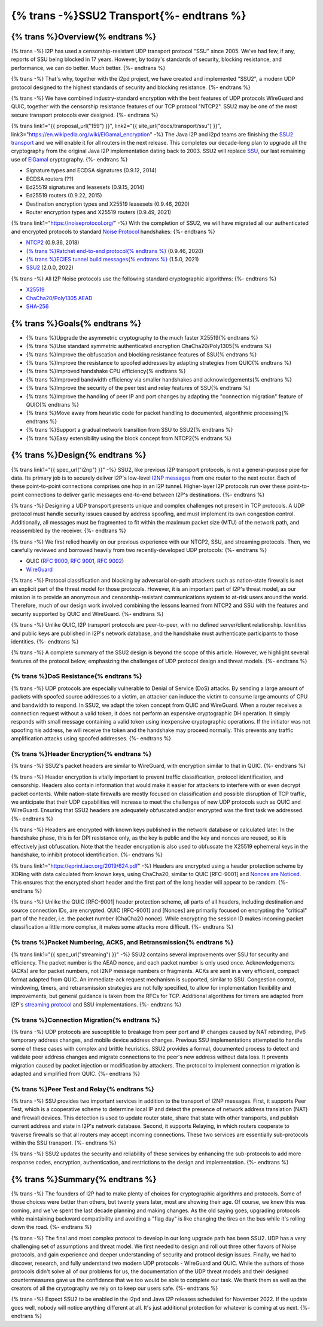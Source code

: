 ===========================================
{% trans -%}SSU2 Transport{%- endtrans %}
===========================================

.. meta::
   :author: zzz
   :date: 2022-09-30
   :category: development
   :excerpt: {% trans %}SSU2 Transport{% endtrans %}

{% trans %}Overview{% endtrans %}
------------------------------------

{% trans -%}
I2P has used a censorship-resistant UDP transport protocol "SSU" since 2005.
We've had few, if any, reports of SSU being blocked in 17 years.
However, by today's standards of security, blocking resistance,
and performance, we can do better. Much better.
{%- endtrans %}

{% trans -%}
That's why, together with the i2pd project, we have created and implemented "SSU2",
a modern UDP protocol designed to the highest standards of security and blocking resistance.
{%- endtrans %}

{% trans -%}
We have combined industry-standard encryption with the best
features of UDP protocols WireGuard and QUIC, together with the
censorship resistance features of our TCP protocol "NTCP2".
SSU2 may be one of the most secure transport protocols ever designed.
{%- endtrans %}


{% trans link1="{{ proposal_url("159") }}", link2="{{ site_url("docs/transport/ssu") }}", link3="https://en.wikipedia.org/wiki/ElGamal_encryption" -%}
The Java I2P and i2pd teams are finishing the `SSU2 transport <{{ link1 }}>`_ and we will enable it for all routers in the next release.
This completes our decade-long plan to upgrade all the cryptography from the original
Java I2P implementation dating back to 2003.
SSU2 will replace `SSU <{{ link2 }}>`_, our last remaining use of `ElGamal <{{ link3 }}>`_ cryptography.
{%- endtrans %}

- Signature types and ECDSA signatures (0.9.12, 2014)
- ECDSA routers (??)
- Ed25519 signatures and leasesets (0.9.15, 2014)
- Ed25519 routers (0.9.22, 2015)
- Destination encryption types and X25519 leasesets (0.9.46, 2020)
- Router encryption types and X25519 routers (0.9.49, 2021)

{% trans link1="https://noiseprotocol.org/" -%}
With the completion of SSU2,
we will have migrated all our authenticated and encrypted protocols to standard `Noise Protocol <{{ link1 }}>`_ handshakes:
{%- endtrans %}

- `NTCP2 <{{ spec_url("ntcp2") }}>`_ (0.9.36, 2018)
- `{% trans %}Ratchet end-to-end protocol{% endtrans %} <{{ spec_url("ecies") }}>`_ (0.9.46, 2020)
- `{% trans %}ECIES tunnel build messages{% endtrans %} <{{ spec_url("tunnel-creation-ecies") }}>`_ (1.5.0, 2021)
- `SSU2 <{{ proposal_url("159") }}>`_ (2.0.0, 2022)

{% trans -%}
All I2P Noise protocols use the following standard cryptographic algorithms:
{%- endtrans %}

- `X25519 <https://en.wikipedia.org/wiki/Curve25519>`_
- `ChaCha20/Poly1305 AEAD <https://www.rfc-editor.org/rfc/rfc8439.html>`_
- `SHA-256 <https://en.wikipedia.org/wiki/SHA-2>`_


{% trans %}Goals{% endtrans %}
------------------------------------

- {% trans %}Upgrade the asymmetric cryptography to the much faster X25519{% endtrans %}
- {% trans %}Use standard symmetric authenticated encryption ChaCha20/Poly1305{% endtrans %}
- {% trans %}Improve the obfuscation and blocking resistance features of SSU{% endtrans %}
- {% trans %}Improve the resistance to spoofed addresses by adapting strategies from QUIC{% endtrans %}
- {% trans %}Improved handshake CPU efficiency{% endtrans %}
- {% trans %}Improved bandwidth efficiency via smaller handshakes and acknowledgements{% endtrans %}
- {% trans %}Improve the security of the peer test and relay features of SSU{% endtrans %}
- {% trans %}Improve the handling of peer IP and port changes by adapting the "connection migration" feature of QUIC{% endtrans %}
- {% trans %}Move away from heuristic code for packet handling to documented, algorithmic processing{% endtrans %}
- {% trans %}Support a gradual network transition from SSU to SSU2{% endtrans %}
- {% trans %}Easy extensibility using the block concept from NTCP2{% endtrans %}


{% trans %}Design{% endtrans %}
------------------------------------

{% trans link1="{{ spec_url("i2np") }}" -%}
SSU2, like previous I2P transport protocols, is not a general-purpose pipe for data.
Its primary job is to securely deliver I2P's low-level `I2NP messages <{{ link1 }}>`_
from one router to the next router.
Each of these point-to-point connections comprises one hop in an I2P tunnel.
Higher-layer I2P protocols run over these point-to-point connections
to deliver garlic messages end-to-end between I2P's destinations.
{%- endtrans %}

{% trans -%}
Designing a UDP transport presents unique and complex challenges not present in TCP protocols.
A UDP protocol must handle security issues caused by address spoofing,
and must implement its own congestion control.
Additionally, all messages must be fragmented to fit within the maximum packet size (MTU)
of the network path, and reassembled by the receiver.
{%- endtrans %}

{% trans -%}
We first relied heavily on our previous experience with our NTCP2, SSU, and streaming protocols.
Then, we carefully reviewed and borrowed heavily from two recently-developed UDP protocols:
{%- endtrans %}

- QUIC (`RFC 9000 <https://www.rfc-editor.org/rfc/rfc9000.html>`_, `RFC 9001 <https://www.rfc-editor.org/rfc/rfc9001.html>`_, `RFC 9002 <https://www.rfc-editor.org/rfc/rfc9002.html>`_)
- `WireGuard <https://www.wireguard.com/protocol/>`_

{% trans -%}
Protocol classification and blocking by adversarial on-path attackers such
as nation-state firewalls is not an explicit part of the threat model for those protocols.
However, it is an important part of I2P's threat model, as our mission is to
provide an anonymous and censorship-resistant communications system to at-risk users around the world.
Therefore, much of our design work involved combining the lessons learned from
NTCP2 and SSU with the features and security supported by QUIC and WireGuard.
{%- endtrans %}


{% trans -%}
Unlike QUIC, I2P transport protocols are peer-to-peer, with no defined server/client relationship.
Identities and public keys are published in I2P's network database,
and the handshake must authenticate participants to those identities.
{%- endtrans %}


{% trans -%}
A complete summary of the SSU2 design is beyond the scope of this article.
However, we highlight several features of the protocol below,
emphasizing the challenges of UDP protocol design and threat models.
{%- endtrans %}





{% trans %}DoS Resistance{% endtrans %}
`````````````````````````````````````````````````

{% trans -%}
UDP protocols are especially vulnerable to Denial of Service (DoS) attacks.
By sending a large amount of packets with spoofed source addresses to a victim,
an attacker can induce the victim to consume large amounts of CPU and bandwidth to respond.
In SSU2, we adapt the token concept from QUIC and WireGuard.
When a router receives a connection request without a valid token,
it does not perform an expensive cryptographic DH operation.
It simply responds with small message containing a valid token using inexpensive cryptographic operations.
If the initiator was not spoofing his address, he will receive the token and the handshake may proceed normally.
This prevents any traffic amplification attacks using spoofed addresses.
{%- endtrans %}



{% trans %}Header Encryption{% endtrans %}
`````````````````````````````````````````````````

{% trans -%}
SSU2's packet headers are similar to WireGuard, with encryption similar to that in QUIC.
{%- endtrans %}

{% trans -%}
Header encryption is vitally important to prevent traffic classification, protocol identification, and censorship.
Headers also contain information that would make it easier for attackers to interfere with
or even decrypt packet contents.
While nation-state firewalls are mostly focused on classification and possible disruption of TCP traffic,
we anticipate that their UDP capabilities will increase to meet the challenges of
new UDP protocols such as QUIC and WireGuard.
Ensuring that SSU2 headers are adequately obfuscated and/or encrypted was the first task we addressed.
{%- endtrans %}

{% trans -%}
Headers are encrypted with known keys published in the network database or calculated later.
In the handshake phase, this is for DPI resistance only, as the key is public and the key and nonces are reused,
so it is effectively just obfuscation.
Note that the header encryption is also used to obfuscate the X25519 ephemeral keys in the handshake,
to inhibit protocol identification.
{%- endtrans %}

{% trans link1="https://eprint.iacr.org/2019/624.pdf" -%}
Headers are encrypted using a header protection scheme by XORing with data calculated from known keys,
using ChaCha20, similar to QUIC [RFC-9001] and `Nonces are Noticed <{{ link1 }}>`_.
This ensures that the encrypted short header and the first part of the long header will appear to be random.
{%- endtrans %}

{% trans -%}
Unlike the QUIC [RFC-9001] header protection scheme, all parts of all headers, including destination and source connection IDs, are encrypted.
QUIC [RFC-9001] and [Nonces] are primarily focused on encrypting the "critical" part of the header, i.e. the packet number (ChaCha20 nonce).
While encrypting the session ID makes incoming packet classification a little more complex, it makes some attacks more difficult.
{%- endtrans %}







{% trans %}Packet Numbering, ACKS, and Retransmission{% endtrans %}
```````````````````````````````````````````````````````````````````````

{% trans link1="{{ spec_url("streaming") }}" -%}
SSU2 contains several improvements over SSU for security and efficiency.
The packet number is the AEAD nonce, and each packet number is only used once.
Acknowledgements (ACKs) are for packet numbers, not I2NP message numbers or fragments.
ACKs are sent in a very efficient, compact format adapted from QUIC.
An immediate-ack request mechanism is supported, similar to SSU.
Congestion control, windowing, timers, and retransmission strategies are not fully specified,
to allow for implementation flexibility and improvements,
but general guidance is taken from the RFCs for TCP.
Additional algorithms for timers are adapted from I2P's `streaming protocol <{{ link1 }}>`_ and SSU implementations.
{%- endtrans %}





{% trans %}Connection Migration{% endtrans %}
`````````````````````````````````````````````````

{% trans -%}
UDP protocols are susceptible to breakage from peer port and IP changes
caused by NAT rebinding, IPv6 temporary address changes, and mobile device address changes.
Previous SSU implementations attempted to handle some of these cases with complex and brittle heuristics.
SSU2 provides a formal, documented process to detect and validate peer
address changes and migrate connections to the peer's new address without data loss.
It prevents migration caused by packet injection or modification by attackers.
The protocol to implement connection migration is adapted and simplified from QUIC.
{%- endtrans %}





{% trans %}Peer Test and Relay{% endtrans %}
`````````````````````````````````````````````````


{% trans -%}
SSU provides two important services in addition to the transport of I2NP messages.
First, it supports Peer Test, which is a cooperative scheme to determine local IP
and detect the presence of network address translation (NAT) and firewall devices.
This detection is used to update router state, share that state with other transports,
and publish current address and state in I2P's network database.
Second, it supports Relaying, in which routers cooperate to traverse firewalls
so that all routers may accept incoming connections.
These two services are essentially sub-protocols within the SSU transport.
{%- endtrans %}

{% trans -%}
SSU2 updates the security and reliability of these services by
enhancing the sub-protocols to add more response codes, encryption, authentication,
and restrictions to the design and implementation.
{%- endtrans %}





{% trans %}Summary{% endtrans %}
------------------------------------

{% trans -%}
The founders of I2P had to make plenty of choices for cryptographic algorithms and protocols.
Some of those choices were better than others, but twenty years later, most are showing their age.
Of course, we knew this was coming, and we've spent the last decade planning and making changes.
As the old saying goes, upgrading protocols while maintaining backward compatibility
and avoiding a "flag day" is like changing the tires on the bus while it's rolling down the road.
{%- endtrans %}

{% trans -%}
The final and most complex protocol to develop in our long upgrade path has been SSU2.
UDP has a very challenging set of assumptions and threat model.
We first needed to design and roll out three other flavors of Noise protocols,
and gain experience and deeper understanding of security and protocol design issues.
Finally, we had to discover, research, and fully understand two modern UDP protocols - WireGuard and QUIC.
While the authors of those protocols didn't solve all of our problems for us,
the documentation of the UDP threat models and their designed countermeasures gave us the
confidence that we too would be able to complete our task.
We thank them as well as the creators of all the cryptography we rely on to keep our users safe.
{%- endtrans %}


{% trans -%}
Expect SSU2 to be enabled in the i2pd and Java I2P releases scheduled for November 2022.
If the update goes well, nobody will notice anything different at all.
It's just additional protection for whatever is coming at us next.
{%- endtrans %}
